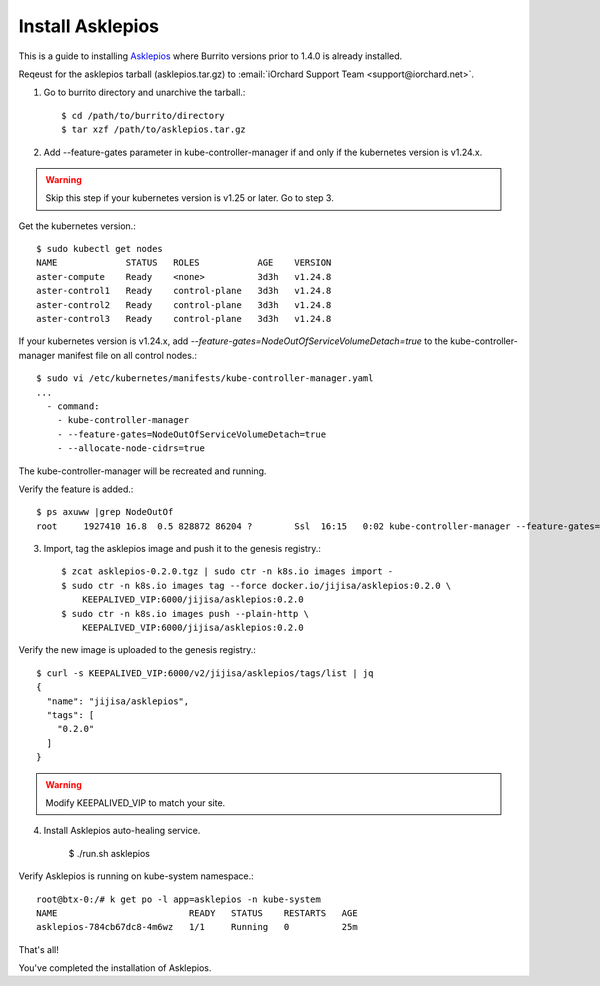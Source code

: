 Install Asklepios
==================

This is a guide to installing 
`Asklepios <https://github.com/iorchard/asklepios>`_
where Burrito versions prior to 1.4.0 is already installed.

Reqeust for the asklepios tarball (asklepios.tar.gz) to
:email:`iOrchard Support Team <support@iorchard.net>`.

1. Go to burrito directory and unarchive the tarball.::

    $ cd /path/to/burrito/directory
    $ tar xzf /path/to/asklepios.tar.gz

2. Add --feature-gates parameter in kube-controller-manager 
   if and only if the kubernetes version is v1.24.x.

.. warning::
    Skip this step if your kubernetes version is v1.25 or later.
    Go to step 3.
   
Get the kubernetes version.::

    $ sudo kubectl get nodes
    NAME             STATUS   ROLES           AGE    VERSION
    aster-compute    Ready    <none>          3d3h   v1.24.8
    aster-control1   Ready    control-plane   3d3h   v1.24.8
    aster-control2   Ready    control-plane   3d3h   v1.24.8
    aster-control3   Ready    control-plane   3d3h   v1.24.8

If your kubernetes version is v1.24.x,
add `--feature-gates=NodeOutOfServiceVolumeDetach=true` to 
the kube-controller-manager manifest file on all control nodes.::

    $ sudo vi /etc/kubernetes/manifests/kube-controller-manager.yaml
    ...
      - command:
        - kube-controller-manager
        - --feature-gates=NodeOutOfServiceVolumeDetach=true
        - --allocate-node-cidrs=true

The kube-controller-manager will be recreated and running.

Verify the feature is added.::

    $ ps axuww |grep NodeOutOf
    root     1927410 16.8  0.5 828872 86204 ?        Ssl  16:15   0:02 kube-controller-manager --feature-gates=NodeOutOfServiceVolumeDetach=true ...

3. Import, tag the asklepios image and push it to the genesis registry.::

    $ zcat asklepios-0.2.0.tgz | sudo ctr -n k8s.io images import -
    $ sudo ctr -n k8s.io images tag --force docker.io/jijisa/asklepios:0.2.0 \
        KEEPALIVED_VIP:6000/jijisa/asklepios:0.2.0
    $ sudo ctr -n k8s.io images push --plain-http \
        KEEPALIVED_VIP:6000/jijisa/asklepios:0.2.0


Verify the new image is uploaded to the genesis registry.::

    $ curl -s KEEPALIVED_VIP:6000/v2/jijisa/asklepios/tags/list | jq
    {
      "name": "jijisa/asklepios",
      "tags": [
        "0.2.0"
      ]
    }

.. warning::
    Modify KEEPALIVED_VIP to match your site.


4. Install Asklepios auto-healing service.

    $ ./run.sh asklepios

Verify Asklepios is running on kube-system namespace.::

    root@btx-0:/# k get po -l app=asklepios -n kube-system
    NAME                         READY   STATUS    RESTARTS   AGE
    asklepios-784cb67dc8-4m6wz   1/1     Running   0          25m

That's all!

You've completed the installation of Asklepios.

